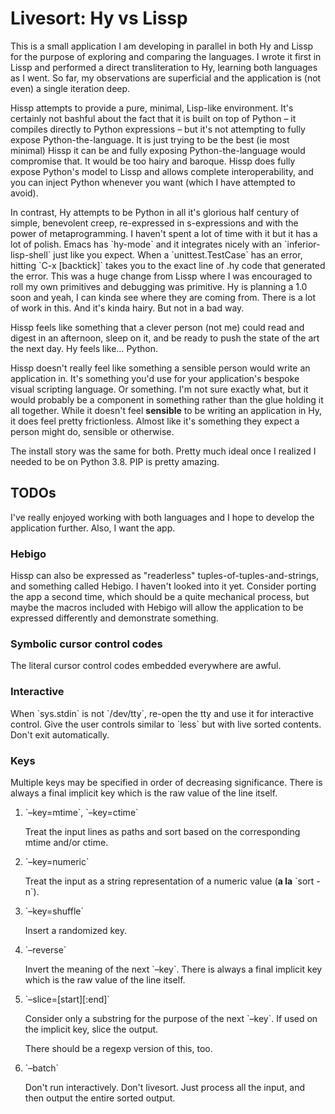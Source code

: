* Livesort: Hy vs Lissp

This is a small application I am developing in parallel in both Hy and Lissp for the purpose of exploring and comparing the languages.  I wrote it first in Lissp and performed a direct transliteration to Hy, learning both languages as I went.  So far, my observations are superficial and the application is (not even) a single iteration deep.

Hissp attempts to provide a pure, minimal, Lisp-like environment.  It's certainly not bashful about the fact that it is built on top of Python -- it compiles directly to Python expressions -- but it's not attempting to fully expose Python-the-language.  It is just trying to be the best (ie most minimal) Hissp it can be and fully exposing Python-the-language would compromise that.  It would be too hairy and baroque.  Hissp does fully expose Python's model to Lissp and allows complete interoperability, and you can inject Python whenever you want (which I have attempted to avoid).

In contrast, Hy attempts to be Python in all it's glorious half century of simple, benevolent creep, re-expressed in s-expressions and with the power of metaprogramming.  I haven't spent a lot of time with it but it has a lot of polish.  Emacs has `hy-mode` and it integrates nicely with an `inferior-lisp-shell` just like you expect.  When a `unittest.TestCase` has an error, hitting `C-x [backtick]` takes you to the exact line of .hy code that generated the error.  This was a huge change from Lissp where I was encouraged to roll my own primitives and debugging was primitive.  Hy is planning a 1.0 soon and yeah, I can kinda see where they are coming from.  There is a lot of work in this.  And it's kinda hairy.  But not in a bad way.

Hissp feels like something that a clever person (not me) could read and digest in an afternoon, sleep on it, and be ready to push the state of the art the next day.  Hy feels like...  Python.

Hissp doesn't really feel like something a sensible person would write an application in.  It's something you'd use for your application's bespoke visual scripting language.  Or something.  I'm not sure exactly what, but it would probably be a component in something rather than the glue holding it all together.  While it doesn't feel *sensible* to be writing an application in Hy, it does feel pretty frictionless.  Almost like it's something they expect a person might do, sensible or otherwise.

The install story was the same for both.  Pretty much ideal once I realized I needed to be on Python 3.8.  PIP is pretty amazing.

** TODOs

I've really enjoyed working with both languages and I hope to develop the application further.  Also, I want the app.

*** Hebigo
Hissp can also be expressed as "readerless" tuples-of-tuples-and-strings, and something called Hebigo.  I haven't looked into it yet.  Consider porting the app a second time, which should be a quite mechanical process, but maybe the macros included with Hebigo will allow the application to be expressed differently and demonstrate something.

*** Symbolic cursor control codes
The literal cursor control codes embedded everywhere are awful.

*** Interactive
When `sys.stdin` is not `/dev/tty`, re-open the tty and use it for interactive control.  Give the user controls similar to `less` but with live sorted contents.  Don't exit automatically.

*** Keys

Multiple keys may be specified in order of decreasing significance.  There is always a final implicit key which is the raw value of the line itself.

**** `--key=mtime`, `--key=ctime`
Treat the input lines as paths and sort based on the corresponding mtime and/or ctime.

**** `--key=numeric`
Treat the input as a string representation of a numeric value (*a la* `sort -n`).

**** `--key=shuffle`
Insert a randomized key.

**** `--reverse`
Invert the meaning of the next `--key`.  There is always a final implicit key which is the raw value of the line itself.

**** `--slice=[start][:end]`
Consider only a substring for the purpose of the next `--key`.  If used on the implicit key, slice the output.

There should be a regexp version of this, too.

**** `--batch`
Don't run interactively.  Don't livesort.  Just process all the input, and then output the entire sorted output.
